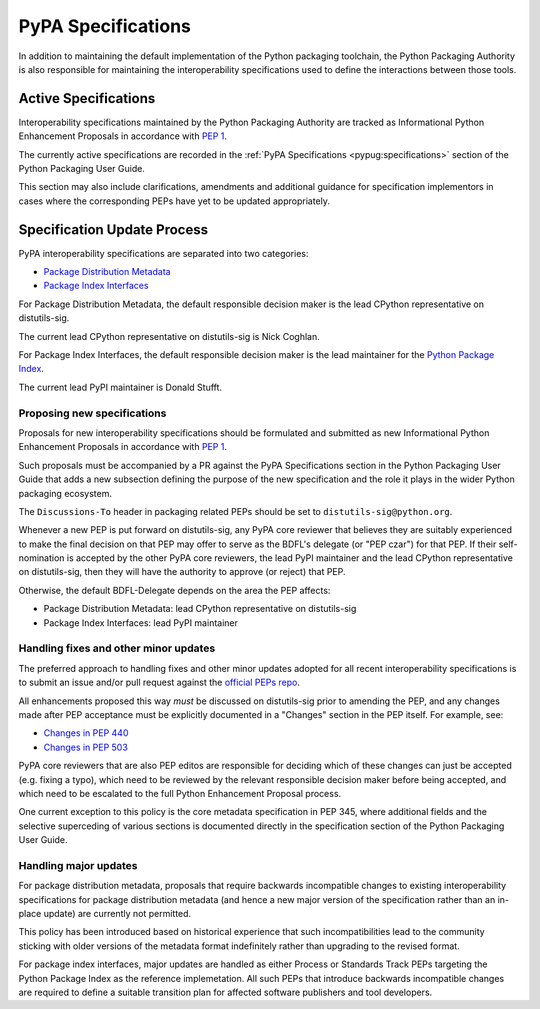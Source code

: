 .. _`PyPA Specifications`:

===================
PyPA Specifications
===================

In addition to maintaining the default implementation of the Python packaging
toolchain, the Python Packaging Authority is also responsible for maintaining
the interoperability specifications used to define the interactions between
those tools.

Active Specifications
---------------------

Interoperability specifications maintained by the Python Packaging Authority
are tracked as Informational Python Enhancement Proposals in accordance
with :pep:`1`.

The currently active specifications are recorded in the
:ref:`PyPA Specifications <pypug:specifications>` section of the
Python Packaging User Guide.

This section may also include clarifications, amendments and additional
guidance for specification implementors in cases where the corresponding
PEPs have yet to be updated appropriately.


Specification Update Process
----------------------------

PyPA interoperability specifications are separated into two categories:

* `Package Distribution Metadata <https://packaging.python.org/specifications/#package-distribution-metadata>`_
* `Package Index Interfaces <https://packaging.python.org/specifications/#package-index-interfaces>`_

For Package Distribution Metadata, the default responsible decision maker is
the lead CPython representative on distutils-sig.

The current lead CPython representative on distutils-sig is Nick Coghlan.

For Package Index Interfaces, the default responsible decision maker is
the lead maintainer for the `Python Package Index <https://pypi.org>`__.

The current lead PyPI maintainer is Donald Stufft.


Proposing new specifications
~~~~~~~~~~~~~~~~~~~~~~~~~~~~

Proposals for new interoperability specifications should be formulated and
submitted as new Informational Python Enhancement Proposals in accordance
with :pep:`1`.

Such proposals must be accompanied by a PR against the PyPA Specifications
section in the Python Packaging User Guide that adds a new subsection defining
the purpose of the new specification and the role it plays in the wider Python
packaging ecosystem.

The ``Discussions-To`` header in packaging related PEPs should be set to
``distutils-sig@python.org``.

Whenever a new PEP is put forward on distutils-sig, any PyPA core
reviewer that believes they are suitably experienced to make the final
decision on that PEP may offer to serve as the BDFL's delegate (or
"PEP czar") for that PEP. If their self-nomination is accepted by the
other PyPA core reviewers, the lead PyPI maintainer and the lead
CPython representative on distutils-sig, then they will have the
authority to approve (or reject) that PEP.

Otherwise, the default BDFL-Delegate depends on the area the PEP affects:

* Package Distribution Metadata: lead CPython representative on distutils-sig
* Package Index Interfaces: lead PyPI maintainer


Handling fixes and other minor updates
~~~~~~~~~~~~~~~~~~~~~~~~~~~~~~~~~~~~~~

The preferred approach to handling fixes and other minor updates adopted for
all recent interoperability specifications is to submit an issue and/or pull
request against the `official PEPs repo <https://github.com/python/peps>`_.

All enhancements proposed this way *must* be discussed on distutils-sig prior
to amending the PEP, and any changes made after PEP acceptance must be
explicitly documented in a "Changes" section in the PEP itself. For example,
see:

* `Changes in PEP 440 <https://www.python.org/dev/peps/pep-0440/#summary-of-changes-to-pep-440>`_
* `Changes in PEP 503 <https://www.python.org/dev/peps/pep-0503/#changes>`_

PyPA core reviewers that are also PEP editos are responsible for deciding which
of these changes can just be accepted (e.g. fixing a typo), which need to be
reviewed by the relevant responsible decision maker before being accepted, and
which need to be escalated to the full Python Enhancement Proposal process.

One current exception to this policy is the core metadata specification in
PEP 345, where additional fields and the selective superceding of various
sections is documented directly in the specification section of the Python
Packaging User Guide.

.. With the definition and adoption of metadata 2.0 deferred indefinitely,
   these changes should probably be rolled into a metadata 1.3 informational
   PEP that follows the standard update policy described above


Handling major updates
~~~~~~~~~~~~~~~~~~~~~~

For package distribution metadata, proposals that require backwards
incompatible changes to existing interoperability specifications for
package distribution metadata (and hence a new major version of the
specification rather than an in-place update) are currently not permitted.

This policy has been introduced based on historical experience that such
incompatibilities lead to the community sticking with older versions of the
metadata format indefinitely rather than upgrading to the revised format.

For package index interfaces, major updates are handled as either Process or
Standards Track PEPs targeting the Python Package Index as the reference
implemetation. All such PEPs that introduce backwards incompatible changes
are required to define a suitable transition plan for affected software
publishers and tool developers.
